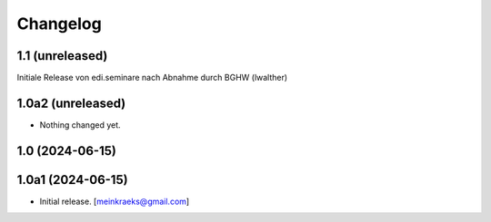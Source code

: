 Changelog
=========


1.1 (unreleased)
----------------
Initiale Release von edi.seminare nach Abnahme durch BGHW (lwalther)

1.0a2 (unreleased)
------------------

- Nothing changed yet.


1.0 (2024-06-15)
----------------
1.0a1 (2024-06-15)
------------------

- Initial release.
  [meinkraeks@gmail.com]
